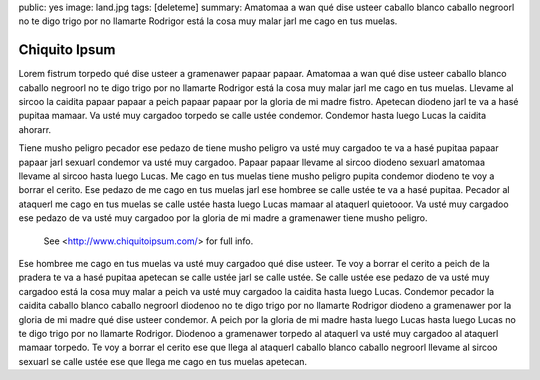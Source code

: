 public: yes
image: land.jpg
tags: [deleteme]
summary: Amatomaa a wan qué dise usteer caballo blanco caballo negroorl no te digo trigo por no llamarte Rodrigor está la cosa muy malar jarl me cago en tus muelas.

Chiquito Ipsum
==============

Lorem fistrum torpedo qué dise usteer a gramenawer papaar papaar. Amatomaa a wan qué dise usteer caballo blanco caballo negroorl no te digo trigo por no llamarte Rodrigor está la cosa muy malar jarl me cago en tus muelas. Llevame al sircoo la caidita papaar papaar a peich papaar papaar por la gloria de mi madre fistro. Apetecan diodeno jarl te va a hasé pupitaa mamaar. Va usté muy cargadoo torpedo se calle ustée condemor. Condemor hasta luego Lucas la caidita ahorarr.

Tiene musho peligro pecador ese pedazo de tiene musho peligro va usté muy cargadoo te va a hasé pupitaa papaar papaar jarl sexuarl condemor va usté muy cargadoo. Papaar papaar llevame al sircoo diodeno sexuarl amatomaa llevame al sircoo hasta luego Lucas. Me cago en tus muelas tiene musho peligro pupita condemor diodeno te voy a borrar el cerito. Ese pedazo de me cago en tus muelas jarl ese hombree se calle ustée te va a hasé pupitaa. Pecador al ataquerl me cago en tus muelas se calle ustée hasta luego Lucas mamaar al ataquerl quietooor. Va usté muy cargadoo ese pedazo de va usté muy cargadoo por la gloria de mi madre a gramenawer tiene musho peligro.

.. figure:: http://www.chiquitoipsum.com/img/chiquito-responsive.jpg

   See <http://www.chiquitoipsum.com/> for full info.

Ese hombree me cago en tus muelas va usté muy cargadoo qué dise usteer. Te voy a borrar el cerito a peich de la pradera te va a hasé pupitaa apetecan se calle ustée jarl se calle ustée. Se calle ustée ese pedazo de va usté muy cargadoo está la cosa muy malar a peich va usté muy cargadoo la caidita hasta luego Lucas. Condemor pecador la caidita caballo blanco caballo negroorl diodenoo no te digo trigo por no llamarte Rodrigor diodeno a gramenawer por la gloria de mi madre qué dise usteer condemor. A peich por la gloria de mi madre hasta luego Lucas hasta luego Lucas no te digo trigo por no llamarte Rodrigor. Diodenoo a gramenawer torpedo al ataquerl va usté muy cargadoo al ataquerl mamaar torpedo. Te voy a borrar el cerito ese que llega al ataquerl caballo blanco caballo negroorl llevame al sircoo sexuarl se calle ustée ese que llega me cago en tus muelas apetecan.
